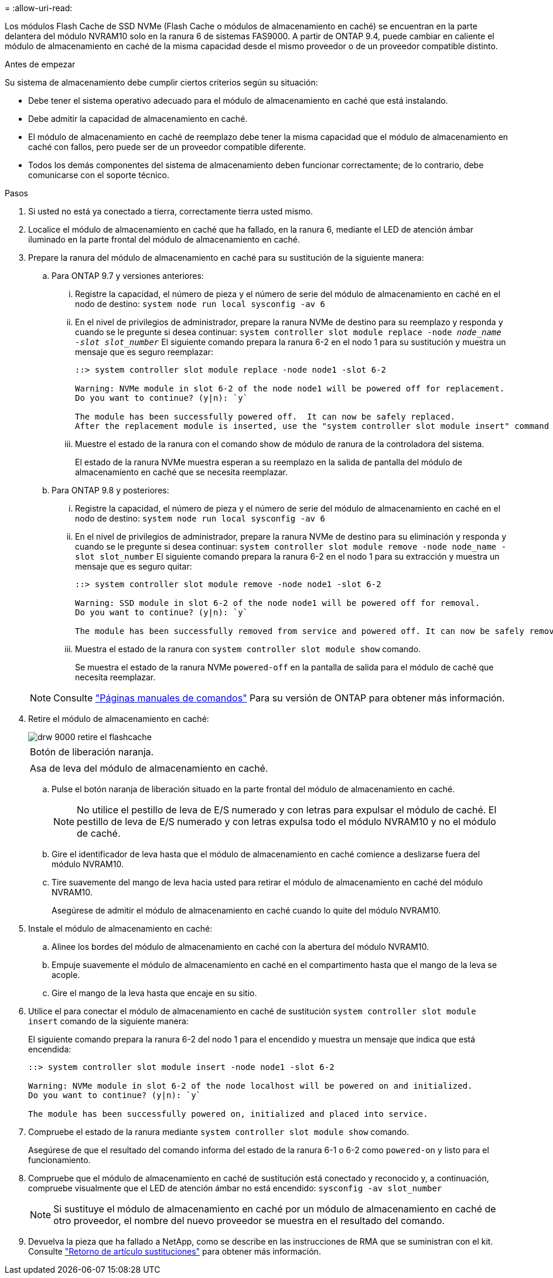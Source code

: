 = 
:allow-uri-read: 


Los módulos Flash Cache de SSD NVMe (Flash Cache o módulos de almacenamiento en caché) se encuentran en la parte delantera del módulo NVRAM10 solo en la ranura 6 de sistemas FAS9000. A partir de ONTAP 9.4, puede cambiar en caliente el módulo de almacenamiento en caché de la misma capacidad desde el mismo proveedor o de un proveedor compatible distinto.

.Antes de empezar
Su sistema de almacenamiento debe cumplir ciertos criterios según su situación:

* Debe tener el sistema operativo adecuado para el módulo de almacenamiento en caché que está instalando.
* Debe admitir la capacidad de almacenamiento en caché.
* El módulo de almacenamiento en caché de reemplazo debe tener la misma capacidad que el módulo de almacenamiento en caché con fallos, pero puede ser de un proveedor compatible diferente.
* Todos los demás componentes del sistema de almacenamiento deben funcionar correctamente; de lo contrario, debe comunicarse con el soporte técnico.


.Pasos
. Si usted no está ya conectado a tierra, correctamente tierra usted mismo.
. Localice el módulo de almacenamiento en caché que ha fallado, en la ranura 6, mediante el LED de atención ámbar iluminado en la parte frontal del módulo de almacenamiento en caché.
. Prepare la ranura del módulo de almacenamiento en caché para su sustitución de la siguiente manera:
+
.. Para ONTAP 9.7 y versiones anteriores:
+
... Registre la capacidad, el número de pieza y el número de serie del módulo de almacenamiento en caché en el nodo de destino: `system node run local sysconfig -av 6`
... En el nivel de privilegios de administrador, prepare la ranura NVMe de destino para su reemplazo y responda `y` cuando se le pregunte si desea continuar: `system controller slot module replace -node _node_name -slot slot_number_` El siguiente comando prepara la ranura 6-2 en el nodo 1 para su sustitución y muestra un mensaje que es seguro reemplazar:
+
[listing]
----
::> system controller slot module replace -node node1 -slot 6-2

Warning: NVMe module in slot 6-2 of the node node1 will be powered off for replacement.
Do you want to continue? (y|n): `y`

The module has been successfully powered off.  It can now be safely replaced.
After the replacement module is inserted, use the "system controller slot module insert" command to place the module into service.
----
... Muestre el estado de la ranura con el comando show de módulo de ranura de la controladora del sistema.
+
El estado de la ranura NVMe muestra esperan a su reemplazo en la salida de pantalla del módulo de almacenamiento en caché que se necesita reemplazar.



.. Para ONTAP 9.8 y posteriores:
+
... Registre la capacidad, el número de pieza y el número de serie del módulo de almacenamiento en caché en el nodo de destino: `system node run local sysconfig -av 6`
... En el nivel de privilegios de administrador, prepare la ranura NVMe de destino para su eliminación y responda `y` cuando se le pregunte si desea continuar: `system controller slot module remove -node node_name -slot slot_number` El siguiente comando prepara la ranura 6-2 en el nodo 1 para su extracción y muestra un mensaje que es seguro quitar:
+
[listing]
----
::> system controller slot module remove -node node1 -slot 6-2

Warning: SSD module in slot 6-2 of the node node1 will be powered off for removal.
Do you want to continue? (y|n): `y`

The module has been successfully removed from service and powered off. It can now be safely removed.
----
... Muestra el estado de la ranura con `system controller slot module show` comando.
+
Se muestra el estado de la ranura NVMe `powered-off` en la pantalla de salida para el módulo de caché que necesita reemplazar.





+

NOTE: Consulte https://docs.netapp.com/us-en/ontap-cli-9121/["Páginas manuales de comandos"^] Para su versión de ONTAP para obtener más información.

. Retire el módulo de almacenamiento en caché:
+
image::../media/drw_9000_remove_flashcache.png[drw 9000 retire el flashcache]

+
|===


 a| 
image:../media/legend_icon_01.png[""]
 a| 
Botón de liberación naranja.



 a| 
image:../media/legend_icon_02.png[""]
 a| 
Asa de leva del módulo de almacenamiento en caché.

|===
+
.. Pulse el botón naranja de liberación situado en la parte frontal del módulo de almacenamiento en caché.
+

NOTE: No utilice el pestillo de leva de E/S numerado y con letras para expulsar el módulo de caché. El pestillo de leva de E/S numerado y con letras expulsa todo el módulo NVRAM10 y no el módulo de caché.

.. Gire el identificador de leva hasta que el módulo de almacenamiento en caché comience a deslizarse fuera del módulo NVRAM10.
.. Tire suavemente del mango de leva hacia usted para retirar el módulo de almacenamiento en caché del módulo NVRAM10.
+
Asegúrese de admitir el módulo de almacenamiento en caché cuando lo quite del módulo NVRAM10.



. Instale el módulo de almacenamiento en caché:
+
.. Alinee los bordes del módulo de almacenamiento en caché con la abertura del módulo NVRAM10.
.. Empuje suavemente el módulo de almacenamiento en caché en el compartimento hasta que el mango de la leva se acople.
.. Gire el mango de la leva hasta que encaje en su sitio.


. Utilice el para conectar el módulo de almacenamiento en caché de sustitución `system controller slot module insert` comando de la siguiente manera:
+
El siguiente comando prepara la ranura 6-2 del nodo 1 para el encendido y muestra un mensaje que indica que está encendida:

+
[listing]
----
::> system controller slot module insert -node node1 -slot 6-2

Warning: NVMe module in slot 6-2 of the node localhost will be powered on and initialized.
Do you want to continue? (y|n): `y`

The module has been successfully powered on, initialized and placed into service.
----
. Compruebe el estado de la ranura mediante `system controller slot module show` comando.
+
Asegúrese de que el resultado del comando informa del estado de la ranura 6-1 o 6-2 como `powered-on` y listo para el funcionamiento.

. Compruebe que el módulo de almacenamiento en caché de sustitución está conectado y reconocido y, a continuación, compruebe visualmente que el LED de atención ámbar no está encendido: `sysconfig -av slot_number`
+

NOTE: Si sustituye el módulo de almacenamiento en caché por un módulo de almacenamiento en caché de otro proveedor, el nombre del nuevo proveedor se muestra en el resultado del comando.

. Devuelva la pieza que ha fallado a NetApp, como se describe en las instrucciones de RMA que se suministran con el kit. Consulte https://mysupport.netapp.com/site/info/rma["Retorno de artículo  sustituciones"^] para obtener más información.

